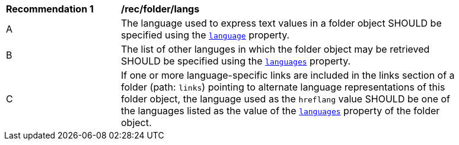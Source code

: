 [[rec_folder_langs]]
[width="90%",cols="2,6a"]
|===
^|*Recommendation {counter:rec-id}* |*/rec/folder/langs*
^|A |The language used to express text values in a folder object SHOULD be specified using the <<folder-properties-table,`language`>> property.
^|B |The list of other languges in which the folder object may be retrieved SHOULD be specified using the <<folder-properties-table,`languages`>> property.
^|C |If one or more language-specific links are included in the links section of a folder (path: `links`) pointing to alternate language representations of this folder object, the language used as the `hreflang` value SHOULD be one of the languages listed as the value of the <<folder-properties-table,`languages`>> property of the folder object.
|===
